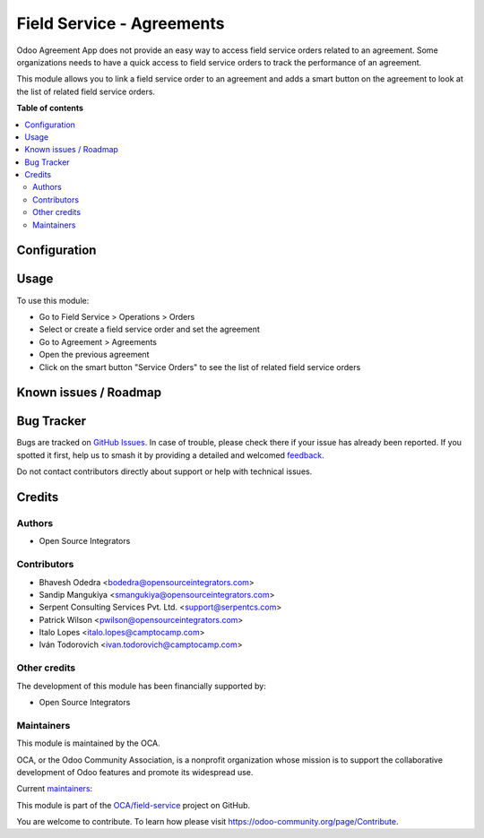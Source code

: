 ==========================
Field Service - Agreements
==========================

.. 
   !!!!!!!!!!!!!!!!!!!!!!!!!!!!!!!!!!!!!!!!!!!!!!!!!!!!
   !! This file is generated by oca-gen-addon-readme !!
   !! changes will be overwritten.                   !!
   !!!!!!!!!!!!!!!!!!!!!!!!!!!!!!!!!!!!!!!!!!!!!!!!!!!!
   !! source digest: sha256:816250d8ffb8cfea7c4b4b6dba339375ea9264b6ff922a6c0d346939ffe04116
   !!!!!!!!!!!!!!!!!!!!!!!!!!!!!!!!!!!!!!!!!!!!!!!!!!!!

.. |badge1| image:: https://img.shields.io/badge/maturity-Beta-yellow.png
    :target: https://odoo-community.org/page/development-status
    :alt: Beta
.. |badge2| image:: https://img.shields.io/badge/licence-AGPL--3-blue.png
    :target: http://www.gnu.org/licenses/agpl-3.0-standalone.html
    :alt: License: AGPL-3
.. |badge3| image:: https://img.shields.io/badge/github-OCA%2Ffield--service-lightgray.png?logo=github
    :target: https://github.com/OCA/field-service/tree/17.0/fieldservice_agreement
    :alt: OCA/field-service
.. |badge4| image:: https://img.shields.io/badge/weblate-Translate%20me-F47D42.png
    :target: https://translation.odoo-community.org/projects/field-service-17-0/field-service-17-0-fieldservice_agreement
    :alt: Translate me on Weblate
.. |badge5| image:: https://img.shields.io/badge/runboat-Try%20me-875A7B.png
    :target: https://runboat.odoo-community.org/builds?repo=OCA/field-service&target_branch=17.0
    :alt: Try me on Runboat

|badge1| |badge2| |badge3| |badge4| |badge5|

Odoo Agreement App does not provide an easy way to access field service
orders related to an agreement. Some organizations needs to have a quick
access to field service orders to track the performance of an agreement.

This module allows you to link a field service order to an agreement and
adds a smart button on the agreement to look at the list of related
field service orders.

**Table of contents**

.. contents::
   :local:

Configuration
=============



Usage
=====

To use this module:

- Go to Field Service > Operations > Orders
- Select or create a field service order and set the agreement
- Go to Agreement > Agreements
- Open the previous agreement
- Click on the smart button "Service Orders" to see the list of related
  field service orders

Known issues / Roadmap
======================



Bug Tracker
===========

Bugs are tracked on `GitHub Issues <https://github.com/OCA/field-service/issues>`_.
In case of trouble, please check there if your issue has already been reported.
If you spotted it first, help us to smash it by providing a detailed and welcomed
`feedback <https://github.com/OCA/field-service/issues/new?body=module:%20fieldservice_agreement%0Aversion:%2017.0%0A%0A**Steps%20to%20reproduce**%0A-%20...%0A%0A**Current%20behavior**%0A%0A**Expected%20behavior**>`_.

Do not contact contributors directly about support or help with technical issues.

Credits
=======

Authors
-------

* Open Source Integrators

Contributors
------------

- Bhavesh Odedra <bodedra@opensourceintegrators.com>
- Sandip Mangukiya <smangukiya@opensourceintegrators.com>
- Serpent Consulting Services Pvt. Ltd. <support@serpentcs.com>
- Patrick Wilson <pwilson@opensourceintegrators.com>
- Italo Lopes <italo.lopes@camptocamp.com>
- Iván Todorovich <ivan.todorovich@camptocamp.com>

Other credits
-------------

The development of this module has been financially supported by:

- Open Source Integrators

Maintainers
-----------

This module is maintained by the OCA.

.. image:: https://odoo-community.org/logo.png
   :alt: Odoo Community Association
   :target: https://odoo-community.org

OCA, or the Odoo Community Association, is a nonprofit organization whose
mission is to support the collaborative development of Odoo features and
promote its widespread use.

.. |maintainer-max3903| image:: https://github.com/max3903.png?size=40px
    :target: https://github.com/max3903
    :alt: max3903
.. |maintainer-bodedra| image:: https://github.com/bodedra.png?size=40px
    :target: https://github.com/bodedra
    :alt: bodedra
.. |maintainer-smangukiya| image:: https://github.com/smangukiya.png?size=40px
    :target: https://github.com/smangukiya
    :alt: smangukiya
.. |maintainer-osi-scampbell| image:: https://github.com/osi-scampbell.png?size=40px
    :target: https://github.com/osi-scampbell
    :alt: osi-scampbell
.. |maintainer-patrickrwilson| image:: https://github.com/patrickrwilson.png?size=40px
    :target: https://github.com/patrickrwilson
    :alt: patrickrwilson

Current `maintainers <https://odoo-community.org/page/maintainer-role>`__:

|maintainer-max3903| |maintainer-bodedra| |maintainer-smangukiya| |maintainer-osi-scampbell| |maintainer-patrickrwilson| 

This module is part of the `OCA/field-service <https://github.com/OCA/field-service/tree/17.0/fieldservice_agreement>`_ project on GitHub.

You are welcome to contribute. To learn how please visit https://odoo-community.org/page/Contribute.
